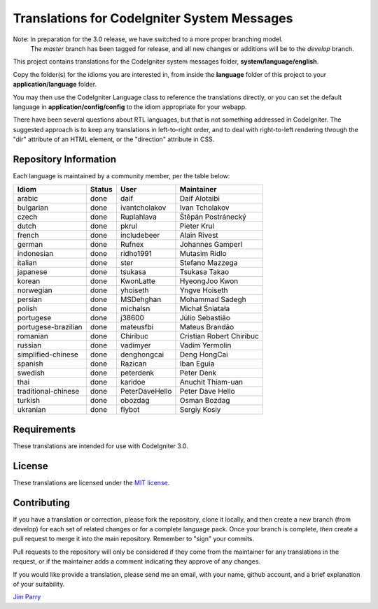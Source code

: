 ############################################
Translations for CodeIgniter System Messages
############################################

Note: In preparation for the 3.0 release, we have switched to a more proper branching model. 
    The *master* branch has been tagged for release, and all new changes or additions will be to the *develop* branch.

This project contains translations for the CodeIgniter 
system messages folder, **system/language/english**.

Copy the folder(s) for the idioms you are interested in,
from inside the **language** folder of this project to your 
**application/language** folder.

You may then use the CodeIgniter Language class to reference the translations
directly, or you can set the default language in **application/config/config**
to the idiom appropriate for your webapp.

There have been several questions about RTL languages, but that is not
something addressed in CodeIgniter. The suggested approach is to keep any
translations in left-to-right order, and to deal with right-to-left
rendering through the "dir" attribute of an HTML element, or the "direction"
attribute in CSS.

**********************
Repository Information
**********************

Each language is maintained by a community member, per the table below:

=======================  ===========  ==============  =========================
Idiom                    Status       User            Maintainer
=======================  ===========  ==============  =========================
arabic                   done         daif            Daif Alotaibi
bulgarian                done         ivantcholakov   Ivan Tcholakov
czech                    done         Ruplahlava      Štěpán Postránecký
dutch                    done         pkrul           Pieter Krul
french                   done         includebeer     Alain Rivest
german                   done         Rufnex          Johannes Gamperl
indonesian               done         ridho1991       Mutasim Ridlo
italian                  done         ster            Stefano Mazzega
japanese                 done         tsukasa         Tsukasa Takao
korean                   done         KwonLatte       HyeongJoo Kwon
norwegian                done         yhoiseth        Yngve Hoiseth
persian                  done         MSDehghan       Mohammad Sadegh
polish                   done         michalsn        Michał Śniatała
portugese                done         j38600          Júlio Sebastião
portugese-brazilian      done         mateusfbi       Mateus Brandão
romanian                 done         Chiribuc        Cristian Robert Chiribuc
russian                  done         vadimyer        Vadim Yermolin
simplified-chinese       done         denghongcai     Deng HongCai
spanish                  done         Razican         Iban Eguia
swedish                  done         peterdenk       Peter Denk
thai                     done         karidoe         Anuchit Thiam-uan
traditional-chinese      done         PeterDaveHello  Peter Dave Hello
turkish                  done         obozdag         Osman Bozdag
ukranian                 done         flybot          Sergiy Kosiy
=======================  ===========  ==============  =========================

************
Requirements
************

These translations are intended for use with CodeIgniter 3.0.

*******
License
*******

These translations are licensed under the `MIT license <license.txt>`_.

************
Contributing
************

If you have a translation or correction, please fork the repository, clone it
locally, and then create a new branch (from develop) 
for each set of related changes or for
a complete language pack. Once your branch is complete, *then* create a pull 
request to merge it into the main repository. Remember to "sign" your commits.

Pull requests to the repository will only be considered if they come from 
the maintainer for any translations in the request, or if the maintainer
adds a comment indicating they approve of any changes.

If you would like provide a translation, please send me an email, with
your name, github account, and a brief explanation of your suitability.

`Jim Parry <jim_parry@bcit.ca>`_
